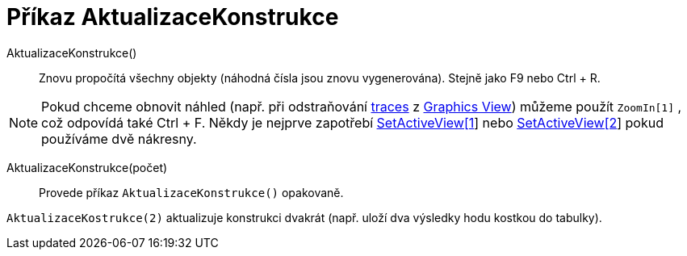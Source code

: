 = Příkaz AktualizaceKonstrukce
:page-en: commands/UpdateConstruction
ifdef::env-github[:imagesdir:/cs/modules/ROOT/assets/images]

AktualizaceKonstrukce()::
  Znovu propočítá všechny objekty (náhodná čísla jsou znovu vygenerována). Stejně jako [.kcode]#F9# nebo [.kcode]#Ctrl#
  + [.kcode]#R#.


[NOTE]
====

Pokud chceme obnovit náhled (např. při odstraňování xref:/s_index_php?title=Tracing_action=edit_redlink=1.adoc[traces] z
xref:/s_index_php?title=Graphics_View_action=edit_redlink=1.adoc[Graphics View]) můžeme použít `++ZoomIn[1]++` , což
odpovídá také [.kcode]#Ctrl# + [.kcode]#F#. Někdy je nejprve zapotřebí
xref:/s_index_php?title=SetActiveView_Command_action=edit_redlink=1.adoc[SetActiveView[1]] nebo
xref:/s_index_php?title=SetActiveView_Command_action=edit_redlink=1.adoc[SetActiveView[2]] pokud používáme dvě nákresny.

====

AktualizaceKonstrukce(počet)::
Provede příkaz `++AktualizaceKonstrukce()++` opakovaně.

[EXAMPLE]
====

`++AktualizaceKostrukce(2)++` aktualizuje konstrukci dvakrát (např. uloží dva výsledky hodu kostkou do tabulky).

====
